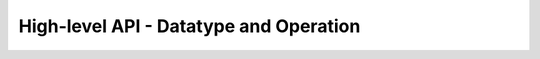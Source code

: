 High-level API - Datatype and Operation
===============================================================